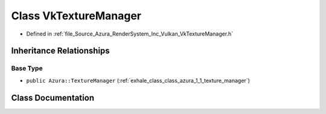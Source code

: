 .. _exhale_class_class_azura_1_1_vulkan_1_1_vk_texture_manager:

Class VkTextureManager
======================

- Defined in :ref:`file_Source_Azura_RenderSystem_Inc_Vulkan_VkTextureManager.h`


Inheritance Relationships
-------------------------

Base Type
*********

- ``public Azura::TextureManager`` (:ref:`exhale_class_class_azura_1_1_texture_manager`)


Class Documentation
-------------------


.. doxygenclass:: Azura::Vulkan::VkTextureManager
   :members:
   :protected-members:
   :undoc-members: